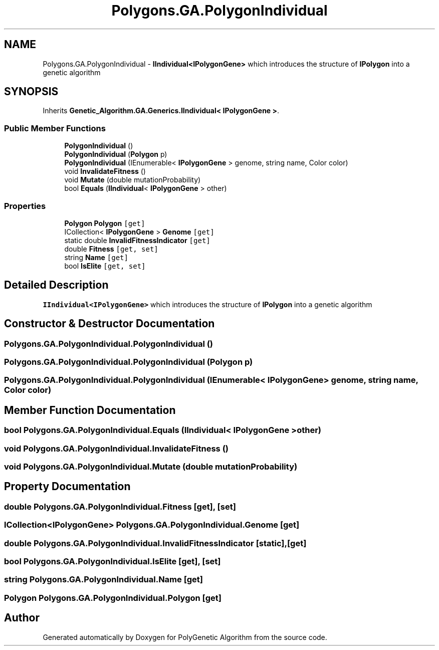 .TH "Polygons.GA.PolygonIndividual" 3 "Sat Sep 16 2017" "Version 1.1.2" "PolyGenetic Algorithm" \" -*- nroff -*-
.ad l
.nh
.SH NAME
Polygons.GA.PolygonIndividual \- \fBIIndividual<IPolygonGene>\fP which introduces the structure of \fBIPolygon\fP into a genetic algorithm  

.SH SYNOPSIS
.br
.PP
.PP
Inherits \fBGenetic_Algorithm\&.GA\&.Generics\&.IIndividual< IPolygonGene >\fP\&.
.SS "Public Member Functions"

.in +1c
.ti -1c
.RI "\fBPolygonIndividual\fP ()"
.br
.ti -1c
.RI "\fBPolygonIndividual\fP (\fBPolygon\fP p)"
.br
.ti -1c
.RI "\fBPolygonIndividual\fP (IEnumerable< \fBIPolygonGene\fP > genome, string name, Color color)"
.br
.ti -1c
.RI "void \fBInvalidateFitness\fP ()"
.br
.ti -1c
.RI "void \fBMutate\fP (double mutationProbability)"
.br
.ti -1c
.RI "bool \fBEquals\fP (\fBIIndividual\fP< \fBIPolygonGene\fP > other)"
.br
.in -1c
.SS "Properties"

.in +1c
.ti -1c
.RI "\fBPolygon\fP \fBPolygon\fP\fC [get]\fP"
.br
.ti -1c
.RI "ICollection< \fBIPolygonGene\fP > \fBGenome\fP\fC [get]\fP"
.br
.ti -1c
.RI "static double \fBInvalidFitnessIndicator\fP\fC [get]\fP"
.br
.ti -1c
.RI "double \fBFitness\fP\fC [get, set]\fP"
.br
.ti -1c
.RI "string \fBName\fP\fC [get]\fP"
.br
.ti -1c
.RI "bool \fBIsElite\fP\fC [get, set]\fP"
.br
.in -1c
.SH "Detailed Description"
.PP 
\fBIIndividual<IPolygonGene>\fP which introduces the structure of \fBIPolygon\fP into a genetic algorithm 


.SH "Constructor & Destructor Documentation"
.PP 
.SS "Polygons\&.GA\&.PolygonIndividual\&.PolygonIndividual ()"

.SS "Polygons\&.GA\&.PolygonIndividual\&.PolygonIndividual (\fBPolygon\fP p)"

.SS "Polygons\&.GA\&.PolygonIndividual\&.PolygonIndividual (IEnumerable< \fBIPolygonGene\fP > genome, string name, Color color)"

.SH "Member Function Documentation"
.PP 
.SS "bool Polygons\&.GA\&.PolygonIndividual\&.Equals (\fBIIndividual\fP< \fBIPolygonGene\fP > other)"

.SS "void Polygons\&.GA\&.PolygonIndividual\&.InvalidateFitness ()"

.SS "void Polygons\&.GA\&.PolygonIndividual\&.Mutate (double mutationProbability)"

.SH "Property Documentation"
.PP 
.SS "double Polygons\&.GA\&.PolygonIndividual\&.Fitness\fC [get]\fP, \fC [set]\fP"

.SS "ICollection<\fBIPolygonGene\fP> Polygons\&.GA\&.PolygonIndividual\&.Genome\fC [get]\fP"

.SS "double Polygons\&.GA\&.PolygonIndividual\&.InvalidFitnessIndicator\fC [static]\fP, \fC [get]\fP"

.SS "bool Polygons\&.GA\&.PolygonIndividual\&.IsElite\fC [get]\fP, \fC [set]\fP"

.SS "string Polygons\&.GA\&.PolygonIndividual\&.Name\fC [get]\fP"

.SS "\fBPolygon\fP Polygons\&.GA\&.PolygonIndividual\&.Polygon\fC [get]\fP"


.SH "Author"
.PP 
Generated automatically by Doxygen for PolyGenetic Algorithm from the source code\&.
